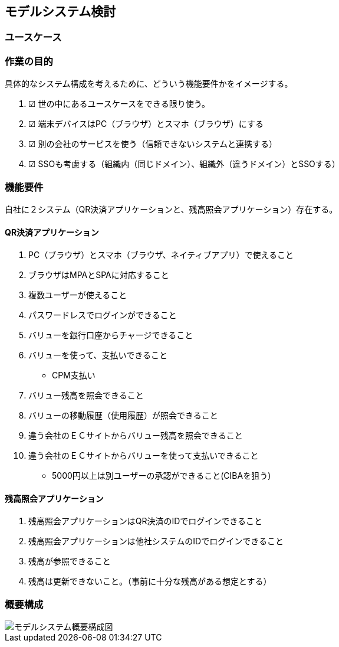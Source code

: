## モデルシステム検討

### ユースケース

### 作業の目的
具体的なシステム構成を考えるために、どういう機能要件かをイメージする。  

. ☑ 世の中にあるユースケースをできる限り使う。
. ☑ 端末デバイスはPC（ブラウザ）とスマホ（ブラウザ）にする
. ☑ 別の会社のサービスを使う（信頼できないシステムと連携する）
. ☑ SSOも考慮する（組織内（同じドメイン）、組織外（違うドメイン）とSSOする）

### 機能要件

自社に２システム（QR決済アプリケーションと、残高照会アプリケーション）存在する。

#### QR決済アプリケーション

. PC（ブラウザ）とスマホ（ブラウザ、ネイティブアプリ）で使えること
. ブラウザはMPAとSPAに対応すること

. 複数ユーザーが使えること
. パスワードレスでログインができること
. バリューを銀行口座からチャージできること
. バリューを使って、支払いできること
  * CPM支払い
. バリュー残高を照会できること
. バリューの移動履歴（使用履歴）が照会できること

. 違う会社のＥＣサイトからバリュー残高を照会できること
. 違う会社のＥＣサイトからバリューを使って支払いできること
  * 5000円以上は別ユーザーの承認ができること(CIBAを狙う)

#### 残高照会アプリケーション
. 残高照会アプリケーションはQR決済のIDでログインできること
. 残高照会アプリケーションは他社システムのIDでログインできること
. 残高が参照できること
. 残高は更新できないこと。（事前に十分な残高がある想定とする）

### 概要構成

image::images/01_01_arch.drawio.svg[モデルシステム概要構成図]

